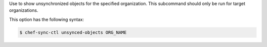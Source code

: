 .. The contents of this file are included in multiple topics.
.. This file describes a command or a sub-command for chef-sync-ctl.
.. This file should not be changed in a way that hinders its ability to appear in multiple documentation sets.

Use to show unsynchronized objects for the specified organization. This subcommand should only be run for target organizations.

This option has the following syntax:

.. code-block:: bash

   $ chef-sync-ctl unsynced-objects ORG_NAME
